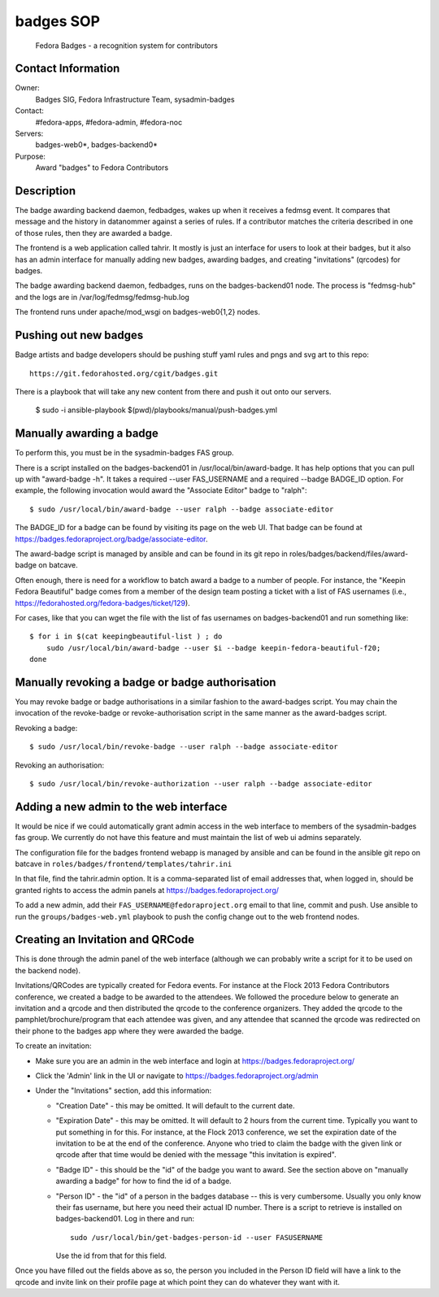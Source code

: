 .. title: Badges SOP
.. slug: infra-badges
.. date: 2014-10-03
.. taxonomy: Contributors/Infrastructure

==========
badges SOP
==========

  Fedora Badges - a recognition system for contributors

Contact Information
-------------------

Owner:
  Badges SIG, Fedora Infrastructure Team, sysadmin-badges
Contact: 
  #fedora-apps, #fedora-admin, #fedora-noc
Servers:
  badges-web0*, badges-backend0*
Purpose:
  Award "badges" to Fedora Contributors

Description
-----------

The badge awarding backend daemon, fedbadges, wakes up when it receives a
fedmsg event. It compares that message and the history in datanommer against a
series of rules. If a contributor matches the criteria described in one of
those rules, then they are awarded a badge.

The frontend is a web application called tahrir.  It mostly is just an interface
for users to look at their badges, but it also has an admin interface for
manually adding new badges, awarding badges, and creating "invitations"
(qrcodes) for badges.

The badge awarding backend daemon, fedbadges, runs on the badges-backend01 node.
The process is "fedmsg-hub" and the logs are in /var/log/fedmsg/fedmsg-hub.log

The frontend runs under apache/mod_wsgi on badges-web0{1,2} nodes.

Pushing out new badges
----------------------

Badge artists and badge developers should be pushing stuff yaml rules and pngs
and svg art to this repo::

  https://git.fedorahosted.org/cgit/badges.git

There is a playbook that will take any new content from there and push it out
onto our servers.

    $ sudo -i ansible-playbook $(pwd)/playbooks/manual/push-badges.yml


Manually awarding a badge
-------------------------

To perform this, you must be in the sysadmin-badges FAS group.

There is a script installed on the badges-backend01 in
/usr/local/bin/award-badge.  It has help options that you can pull up with
"award-badge -h".  It takes a required --user FAS_USERNAME and a required
--badge BADGE_ID option.  For example, the following invocation would award the
"Associate Editor" badge to "ralph"::

    $ sudo /usr/local/bin/award-badge --user ralph --badge associate-editor

The BADGE_ID for a badge can be found by visiting its page on the web UI.  That
badge can be found at https://badges.fedoraproject.org/badge/associate-editor.

The award-badge script is managed by ansible and can be found in its git repo
in roles/badges/backend/files/award-badge on batcave.

Often enough, there is need for a workflow to batch award a badge to a number of
people.  For instance, the "Keepin Fedora Beautiful" badge comes from a member
of the design team posting a ticket with a list of FAS usernames (i.e.,
https://fedorahosted.org/fedora-badges/ticket/129).

For cases, like that you can wget the file with the list of fas usernames on
badges-backend01 and run something like::

    $ for i in $(cat keepingbeautiful-list ) ; do
        sudo /usr/local/bin/award-badge --user $i --badge keepin-fedora-beautiful-f20;
    done

Manually revoking a badge or badge authorisation
-------------------------------------------------

You may revoke badge or badge authorisations in a similar fashion to the award-badges 
script. You may chain the invocation of the revoke-badge or revoke-authorisation script
in the same manner as the award-badges script.

Revoking a badge::

    $ sudo /usr/local/bin/revoke-badge --user ralph --badge associate-editor

Revoking an authorisation::
    
    $ sudo /usr/local/bin/revoke-authorization --user ralph --badge associate-editor



Adding a new admin to the web interface
---------------------------------------

It would be nice if we could automatically grant admin access in the web
interface to members of the sysadmin-badges fas group.  We currently do not
have this feature and must maintain the list of web ui admins separately.

The configuration file for the badges frontend webapp is managed by ansible and
can be found in the ansible git repo on batcave in
``roles/badges/frontend/templates/tahrir.ini``

In that file, find the tahrir.admin option.  It is a comma-separated list of
email addresses that, when logged in, should be granted rights to access the
admin panels at https://badges.fedoraproject.org/

To add a new admin, add their ``FAS_USERNAME@fedoraproject.org`` email to that
line, commit and push.  Use ansible to run the ``groups/badges-web.yml`` playbook
to push the config change out to the web frontend nodes.

Creating an Invitation and QRCode
---------------------------------

This is done through the admin panel of the web interface (although we can
probably write a script for it to be used on the backend node).

Invitations/QRCodes are typically created for Fedora events.  For instance at
the Flock 2013 Fedora Contributors conference, we created a badge to be awarded
to the attendees.  We followed the procedure below to generate an invitation
and a qrcode and then distributed the qrcode to the conference organizers.
They added the qrcode to the pamphlet/brochure/program that each attendee was
given, and any attendee that scanned the qrcode was redirected on their phone
to the badges app where they were awarded the badge.

To create an invitation:

- Make sure you are an admin in the web interface and login at https://badges.fedoraproject.org/
- Click the 'Admin' link in the UI or navigate to https://badges.fedoraproject.org/admin
- Under the "Invitations" section, add this information:

  - "Creation Date" - this may be omitted.  It will default to the current date.
  - "Expiration Date" - this may be omitted.  It will default to 2 hours from
    the current time.  Typically you want to put something in for this.  For
    instance, at the Flock 2013 conference, we set the expiration date of the
    invitation to be at the end of the conference.  Anyone who tried to claim the
    badge with the given link or qrcode after that time would be denied with the
    message "this invitation is expired".
  - "Badge ID" - this should be the "id" of the badge you want to award.  See
    the section above on "manually awarding a badge" for how to find the id of a
    badge.
  - "Person ID" - the "id" of a person in the badges database -- this is very
    cumbersome.  Usually you only know their fas username, but here you need their
    actual ID number.  There is a script to retrieve is installed on
    badges-backend01.  Log in there and run::

        sudo /usr/local/bin/get-badges-person-id --user FASUSERNAME

    Use the id from that for this field.

Once you have filled out the fields above as so, the person you included in the
Person ID field will have a link to the qrcode and invite link on their profile
page at which point they can do whatever they want with it.
